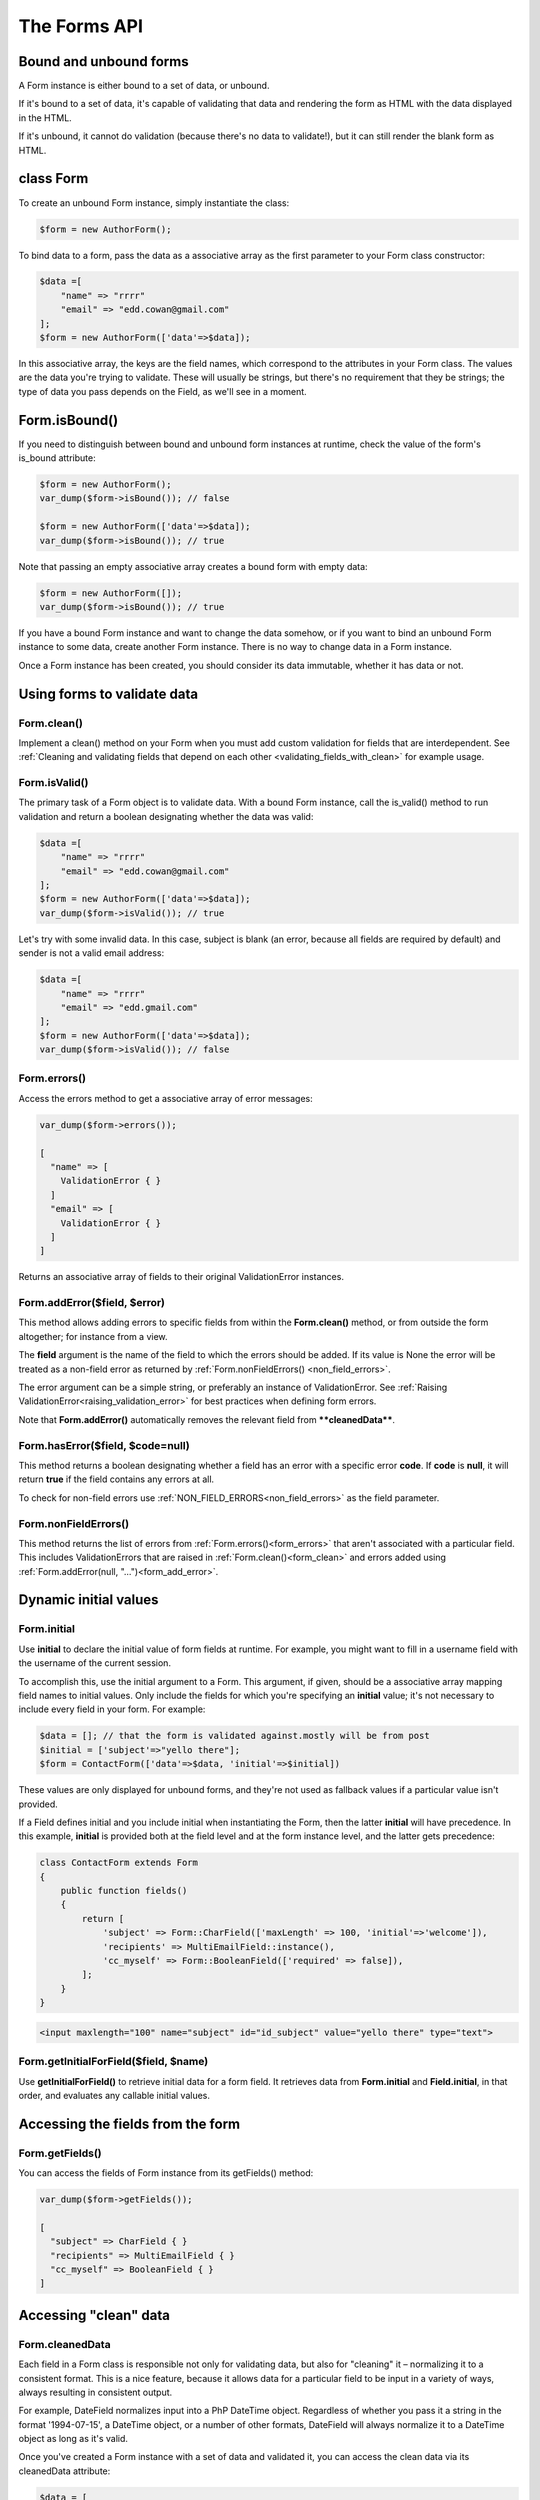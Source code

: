 The Forms API
#############

Bound and unbound forms
-----------------------

A Form instance is either bound to a set of data, or unbound.

If it's bound to a set of data, it's capable of validating that data and rendering the form as HTML with the data
displayed in the HTML.

If it's unbound, it cannot do validation (because there's no data to validate!), but it can still render the blank form
as HTML.

.. _form_class:

class Form
----------

To create an unbound Form instance, simply instantiate the class:

.. code-block:: php

    $form = new AuthorForm();

To bind data to a form, pass the data as a associative array as the first parameter to your Form class constructor:

.. code-block:: php

    $data =[
        "name" => "rrrr"
        "email" => "edd.cowan@gmail.com"
    ];
    $form = new AuthorForm(['data'=>$data]);

In this associative array, the keys are the field names, which correspond to the attributes in your Form class. 
The values are the data you're trying to validate. These will usually be strings, but there's no requirement that they
be strings; the type of data you pass depends on the Field, as we'll see in a moment.

Form.isBound()
--------------

If you need to distinguish between bound and unbound form instances at runtime, check the value of the form's is_bound
attribute:

.. code-block:: php

    $form = new AuthorForm();
    var_dump($form->isBound()); // false

    $form = new AuthorForm(['data'=>$data]);
    var_dump($form->isBound()); // true

Note that passing an empty associative array creates a bound form with empty data:

.. code-block:: php

    $form = new AuthorForm([]);
    var_dump($form->isBound()); // true

If you have a bound Form instance and want to change the data somehow, or if you want to bind an unbound Form instance
to some data, create another Form instance. There is no way to change data in a Form instance.

Once a Form instance has been created, you should consider its data immutable, whether it has data or not.

Using forms to validate data
----------------------------

.. _form_clean:

Form.clean()
............

Implement a clean() method on your Form when you must add custom validation for fields that are interdependent.
See :ref:`Cleaning and validating fields that depend on each other <validating_fields_with_clean>` for example usage.

Form.isValid()
..............

The primary task of a Form object is to validate data. With a bound Form instance, call the is_valid() method to run
validation and return a boolean designating whether the data was valid:


.. code-block:: php

    $data =[
        "name" => "rrrr"
        "email" => "edd.cowan@gmail.com"
    ];
    $form = new AuthorForm(['data'=>$data]);
    var_dump($form->isValid()); // true

Let's try with some invalid data. In this case, subject is blank (an error, because all fields are required by default)
and sender is not a valid email address:

.. code-block:: php

    $data =[
        "name" => "rrrr"
        "email" => "edd.gmail.com"
    ];
    $form = new AuthorForm(['data'=>$data]);
    var_dump($form->isValid()); // false

.. _form_errors:

Form.errors()
.............

Access the errors method to get a associative array of error messages:

.. code-block:: php

    var_dump($form->errors());

    [
      "name" => [
        ValidationError { }
      ]
      "email" => [
        ValidationError { }
      ]
    ]

Returns an associative array of fields to their original ValidationError instances.

.. _form_add_error:

Form.addError($field, $error)
.............................

This method allows adding errors to specific fields from within the **Form.clean()** method, or from outside the form
altogether; for instance from a view.

The **field** argument is the name of the field to which the errors should be added. If its value is None the error
will be treated as a non-field error as returned by :ref:`Form.nonFieldErrors() <non_field_errors>`.

The error argument can be a simple string, or preferably an instance of ValidationError. See
:ref:`Raising ValidationError<raising_validation_error>` for best practices when defining form errors.

Note that **Form.addError()** automatically removes the relevant field from ****cleanedData****.

.. _form_has_error:

Form.hasError($field, $code=null)
.................................

This method returns a boolean designating whether a field has an error with a specific error **code**.
If **code** is **null**, it will return **true** if the field contains any errors at all.

To check for non-field errors use :ref:`NON_FIELD_ERRORS<non_field_errors>` as the field parameter.

.. _non_field_errors:

Form.nonFieldErrors()
.....................

This method returns the list of errors from :ref:`Form.errors()<form_errors>` that aren't associated with a
particular field. This includes ValidationErrors that are raised in :ref:`Form.clean()<form_clean>` and errors added
using :ref:`Form.addError(null, "...")<form_add_error>`.

Dynamic initial values
----------------------

.. _form_initial:

Form.initial
............

Use **initial** to declare the initial value of form fields at runtime. For example, you might want to fill in a 
username field with the username of the current session.

To accomplish this, use the initial argument to a Form. This argument, if given, should be a associative array mapping 
field names to initial values. Only include the fields for which you're specifying an **initial** value; it's not
necessary to include every field in your form. For example:

.. code-block:: php

    $data = []; // that the form is validated against.mostly will be from post
    $initial = ['subject'=>"yello there"];
    $form = ContactForm(['data'=>$data, 'initial'=>$initial])

These values are only displayed for unbound forms, and they're not used as fallback values if a particular value isn't
provided.

If a Field defines initial and you include initial when instantiating the Form, then the latter **initial** will have
precedence. In this example, **initial** is provided both at the field level and at the form instance level, and the
latter gets precedence:

.. code-block:: php

    class ContactForm extends Form
    {
        public function fields()
        {
            return [
                'subject' => Form::CharField(['maxLength' => 100, 'initial'=>'welcome']),
                'recipients' => MultiEmailField::instance(),
                'cc_myself' => Form::BooleanField(['required' => false]),
            ];
        }
    }

.. code-block:: html

    <input maxlength="100" name="subject" id="id_subject" value="yello there" type="text">


Form.getInitialForField($field, $name)
......................................

Use **getInitialForField()** to retrieve initial data for a form field. It retrieves data from **Form.initial** and
**Field.initial**, in that order, and evaluates any callable initial values.

Accessing the fields from the form
----------------------------------

Form.getFields()
................

You can access the fields of Form instance from its getFields() method:

.. code-block:: php

    var_dump($form->getFields());

    [
      "subject" => CharField { }
      "recipients" => MultiEmailField { }
      "cc_myself" => BooleanField { }
    ]

Accessing "clean" data
----------------------

Form.cleanedData
................

Each field in a Form class is responsible not only for validating data, but also for "cleaning" it – normalizing it to
a consistent format. This is a nice feature, because it allows data for a particular field to be input in a variety
of ways, always resulting in consistent output.

For example, DateField normalizes input into a PhP DateTime object. Regardless of whether you pass it a string in 
the format '1994-07-15', a DateTime object, or a number of other formats, DateField will always normalize it to a 
DateTime object as long as it's valid.

Once you've created a Form instance with a set of data and validated it, you can access the clean data via its
cleanedData attribute:

.. code-block:: php

    $data = [
      "subject" => "help yo",
      "recipients" => "fred@example.com,edd@gmail.com",
      "cc_myself" => true
    ];

    $form = new ContactForm(['data'=>$data]);
    $form->isValid();
    var_dump($form->cleanedData);

    [
      "subject" => "help yo"
      "recipients" => [
        "fred@example.com"
        "edd@gmail.com"
      ]
      "cc_myself" => true
    ]

If your data does not validate, the **cleanedData** associative array contains only the valid fields:

.. code-block:: php

    $data = [
      "subject" => "help yo",
      "recipients" => "invalid email",
      "cc_myself" => true
    ];

    $form = new ContactForm(['data'=>$data]);
    $form->isValid();
    var_dump($form->cleanedData);

    [
      "subject" => "help yo",
      "cc_myself" => true
    ]

**cleanedData** will always only contain a key for fields defined in the Form, even if you pass extra data when you 
define the Form. In this example, we pass a bunch of extra fields to the ContactForm constructor, but **cleanedData**
contains only the form's fields:

.. code-block:: php

    $data = [
      "subject" => "help yo"
      "recipients" => "invalid email"
      "cc_myself" => "on"
      "Send" => "Send"
    ]

    $form = new ContactForm(['data'=>$data]);
    $form->isValid();
    var_dump($form->cleanedData);

    [
      "subject" => "help yo"
      "cc_myself" => true
    ]

When the Form is valid, **cleanedData** will include a key and value for all its fields, even if the data didn't 
include a value for some optional fields. In this example, the data associative array doesn't include a value for the
**box** field, but **cleanedData** includes it, with an empty value:

.. code-block:: php

    $data = [
      "subject" => "help there"
      "recipients" => "fred@example.com"
      "cc_myself" => "on"
      "Send" => "Send"
    ];

    $form = new ContactForm(['data'=>$data]);
    $form->isValid();
    var_dump($form->cleanedData);

    [
      "subject" => "help there"
      "recipients" => []
      "cc_myself" => true
      "box" => ""
    ];

In this above example, the **cleanedData** value for **box** is set to an empty string, because **box** is **CharField**,
and **CharFields** treat empty values as an empty string. Each field type knows what its "blank" value is – e.g.,
for DateField, it's null instead of the empty string. For full details on each field's behavior in this case,
see the "Empty value" note for each field in the "Built-in Field classes" section below.

You can write code to perform validation for particular form fields (based on their name) or for the form as a whole
(considering combinations of various fields). More information about this is in
:doc:`Form and field validation<validations>`.

Outputting forms as HTML
------------------------

Form.asParagraph()
..................

**asParagraph()** renders the form as a series of <p> tags, with each <p> containing one field:

orm.asUl()
..........

**asUl()** renders the form as a series of <li> tags, with each <li> containing one field. It does not include the <ul>
or </ul>, so that you can specify any HTML attributes on the <ul> for flexibility: